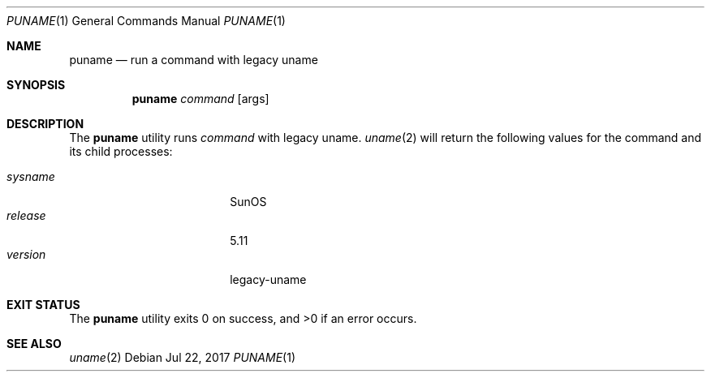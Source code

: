 .\" Copyright 2017 Lauri Tirkkonen <lotheac@iki.fi>
.\"
.\" Permission to use, copy, modify, and/or distribute this software for any
.\" purpose with or without fee is hereby granted, provided that the above
.\" copyright notice and this permission notice appear in all copies.
.\"
.\" THE SOFTWARE IS PROVIDED "AS IS" AND THE AUTHOR DISCLAIMS ALL WARRANTIES
.\" WITH REGARD TO THIS SOFTWARE INCLUDING ALL IMPLIED WARRANTIES OF
.\" MERCHANTABILITY AND FITNESS. IN NO EVENT SHALL THE AUTHOR BE LIABLE FOR
.\" ANY SPECIAL, DIRECT, INDIRECT, OR CONSEQUENTIAL DAMAGES OR ANY DAMAGES
.\" WHATSOEVER RESULTING FROM LOSS OF USE, DATA OR PROFITS, WHETHER IN AN
.\" ACTION OF CONTRACT, NEGLIGENCE OR OTHER TORTIOUS ACTION, ARISING OUT OF
.\" OR IN CONNECTION WITH THE USE OR PERFORMANCE OF THIS SOFTWARE.
.\"
.Dd Jul 22, 2017
.Dt PUNAME 1
.Os
.Sh NAME
.Nm puname
.Nd run a command with legacy uname
.Sh SYNOPSIS
.Nm
.Ar command
.Op args
.Sh DESCRIPTION
The
.Nm
utility runs
.Ar command
with legacy uname.
.Xr uname 2
will return the following values for the command and its child processes:
.Pp
.Bl -tag -width sysnameXXX -offset indent -compact
.It Fa sysname
SunOS
.It Fa release
5.11
.It Fa version
legacy-uname
.El
.Sh EXIT STATUS
.Ex -std
.Sh SEE ALSO
.Xr uname 2
